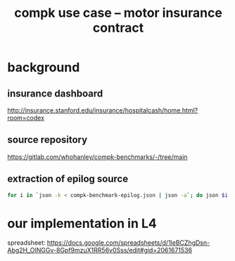 #+TITLE: compk use case -- motor insurance contract

* background
** insurance dashboard

http://insurance.stanford.edu/insurance/hospitalcash/home.html?room=codex

** source repository

https://gitlab.com/whohanley/compk-benchmarks/-/tree/main

** extraction of epilog source

#+begin_src bash
  for i in `json -k < compk-benchmark-epilog.json | json -a`; do json $i < compk-benchmark-epilog.json ; done
#+end_src

* our implementation in L4

spreadsheet: https://docs.google.com/spreadsheets/d/1leBCZhgDsn-Abg2H_OINGGv-8Gpf9mzuX1RR56v0Sss/edit#gid=2061671536

